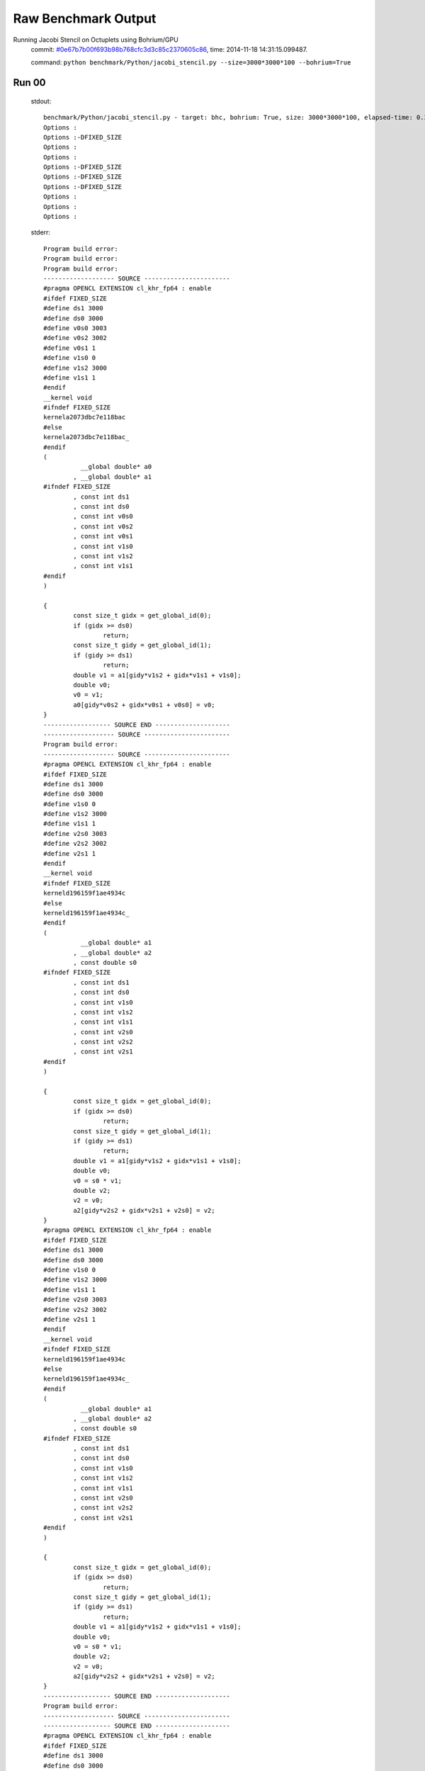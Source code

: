 
Raw Benchmark Output
====================

Running Jacobi Stencil on Octuplets using Bohrium/GPU
    commit: `#0e67b7b00f693b98b768cfc3d3c85c2370605c86 <https://bitbucket.org/bohrium/bohrium/commits/0e67b7b00f693b98b768cfc3d3c85c2370605c86>`_,
    time: 2014-11-18 14:31:15.099487.

    command: ``python benchmark/Python/jacobi_stencil.py --size=3000*3000*100 --bohrium=True``

Run 00
~~~~~~
    stdout::

        benchmark/Python/jacobi_stencil.py - target: bhc, bohrium: True, size: 3000*3000*100, elapsed-time: 0.387141
        Options :
        Options :-DFIXED_SIZE
        Options :
        Options :
        Options :-DFIXED_SIZE
        Options :-DFIXED_SIZE
        Options :-DFIXED_SIZE
        Options :
        Options :
        Options :
        

    stderr::

        Program build error:
        Program build error:
        Program build error:
        ------------------- SOURCE -----------------------
        #pragma OPENCL EXTENSION cl_khr_fp64 : enable
        #ifdef FIXED_SIZE
        #define ds1 3000
        #define ds0 3000
        #define v0s0 3003
        #define v0s2 3002
        #define v0s1 1
        #define v1s0 0
        #define v1s2 3000
        #define v1s1 1
        #endif
        __kernel void
        #ifndef FIXED_SIZE
        kernela2073dbc7e118bac
        #else
        kernela2073dbc7e118bac_
        #endif
        (
        	  __global double* a0
        	, __global double* a1
        #ifndef FIXED_SIZE
        	, const int ds1
        	, const int ds0
        	, const int v0s0
        	, const int v0s2
        	, const int v0s1
        	, const int v1s0
        	, const int v1s2
        	, const int v1s1
        #endif
        )
        
        {
        	const size_t gidx = get_global_id(0);
        	if (gidx >= ds0)
        		return;
        	const size_t gidy = get_global_id(1);
        	if (gidy >= ds1)
        		return;
        	double v1 = a1[gidy*v1s2 + gidx*v1s1 + v1s0];
        	double v0;
        	v0 = v1;
        	a0[gidy*v0s2 + gidx*v0s1 + v0s0] = v0;
        }
        ------------------ SOURCE END --------------------
        ------------------- SOURCE -----------------------
        Program build error:
        ------------------- SOURCE -----------------------
        #pragma OPENCL EXTENSION cl_khr_fp64 : enable
        #ifdef FIXED_SIZE
        #define ds1 3000
        #define ds0 3000
        #define v1s0 0
        #define v1s2 3000
        #define v1s1 1
        #define v2s0 3003
        #define v2s2 3002
        #define v2s1 1
        #endif
        __kernel void
        #ifndef FIXED_SIZE
        kerneld196159f1ae4934c
        #else
        kerneld196159f1ae4934c_
        #endif
        (
        	  __global double* a1
        	, __global double* a2
        	, const double s0
        #ifndef FIXED_SIZE
        	, const int ds1
        	, const int ds0
        	, const int v1s0
        	, const int v1s2
        	, const int v1s1
        	, const int v2s0
        	, const int v2s2
        	, const int v2s1
        #endif
        )
        
        {
        	const size_t gidx = get_global_id(0);
        	if (gidx >= ds0)
        		return;
        	const size_t gidy = get_global_id(1);
        	if (gidy >= ds1)
        		return;
        	double v1 = a1[gidy*v1s2 + gidx*v1s1 + v1s0];
        	double v0;
        	v0 = s0 * v1;
        	double v2;
        	v2 = v0;
        	a2[gidy*v2s2 + gidx*v2s1 + v2s0] = v2;
        }
        #pragma OPENCL EXTENSION cl_khr_fp64 : enable
        #ifdef FIXED_SIZE
        #define ds1 3000
        #define ds0 3000
        #define v1s0 0
        #define v1s2 3000
        #define v1s1 1
        #define v2s0 3003
        #define v2s2 3002
        #define v2s1 1
        #endif
        __kernel void
        #ifndef FIXED_SIZE
        kerneld196159f1ae4934c
        #else
        kerneld196159f1ae4934c_
        #endif
        (
        	  __global double* a1
        	, __global double* a2
        	, const double s0
        #ifndef FIXED_SIZE
        	, const int ds1
        	, const int ds0
        	, const int v1s0
        	, const int v1s2
        	, const int v1s1
        	, const int v2s0
        	, const int v2s2
        	, const int v2s1
        #endif
        )
        
        {
        	const size_t gidx = get_global_id(0);
        	if (gidx >= ds0)
        		return;
        	const size_t gidy = get_global_id(1);
        	if (gidy >= ds1)
        		return;
        	double v1 = a1[gidy*v1s2 + gidx*v1s1 + v1s0];
        	double v0;
        	v0 = s0 * v1;
        	double v2;
        	v2 = v0;
        	a2[gidy*v2s2 + gidx*v2s1 + v2s0] = v2;
        }
        ------------------ SOURCE END --------------------
        Program build error:
        ------------------- SOURCE -----------------------
        ------------------ SOURCE END --------------------
        #pragma OPENCL EXTENSION cl_khr_fp64 : enable
        #ifdef FIXED_SIZE
        #define ds1 3000
        #define ds0 3000
        #define v1s0 3003
        #define v1s2 3002
        #define v1s1 1
        #define v2s0 1
        #define v2s2 3002
        #define v2s1 1
        #define v4s0 3004
        #define v4s2 3002
        #define v4s1 1
        #define v5s0 0
        #define v5s2 3000
        #define v5s1 1
        #define v6s0 3002
        #define v6s2 3002
        #define v6s1 1
        #define v7s0 0
        #define v7s2 3000
        #define v7s1 1
        #define v8s0 6005
        #define v8s2 3002
        #define v8s1 1
        #endif
        __kernel void
        #ifndef FIXED_SIZE
        kernelb38a8d0182ad6625
        #else
        kernelb38a8d0182ad6625_
        #endif
        (
        	  __global double* a1
        	, __global double* a3
        	, __global double* a4
        #ifndef FIXED_SIZE
        	, const int ds1
        	, const int ds0
        	, const int v1s0
        	, const int v1s2
        	, const int v1s1
        	, const int v2s0
        	, const int v2s2
        	, const int v2s1
        	, const int v4s0
        	, const int v4s2
        	, const int v4s1
        	, const int v5s0
        	, const int v5s2
        	, const int v5s1
        	, const int v6s0
        	, const int v6s2
        	, const int v6s1
        	, const int v7s0
        	, const int v7s2
        	, const int v7s1
        	, const int v8s0
        	, const int v8s2
        	, const int v8s1
        #endif
        )
        
        {
        	const size_t gidx = get_global_id(0);
        	if (gidx >= ds0)
        		return;
        	const size_t gidy = get_global_id(1);
        	if (gidy >= ds1)
        		return;
        	double v1 = a1[gidy*v1s2 + gidx*v1s1 + v1s0];
        	double v2 = a1[gidy*v2s2 + gidx*v2s1 + v2s0];
        	double v4 = a1[gidy*v4s2 + gidx*v4s1 + v4s0];
        	double v6 = a1[gidy*v6s2 + gidx*v6s1 + v6s0];
        	double v8 = a1[gidy*v8s2 + gidx*v8s1 + v8s0];
        	double v0;
        	v0 = v1 + v2;
        	double v3;
        	v3 = v0 + v4;
        	double v5;
        	v5 = v3 + v6;
        	double v7;
        	v7 = v5 + v8;
        	a3[gidy*v5s2 + gidx*v5s1 + v5s0] = v5;
        	a4[gidy*v7s2 + gidx*v7s1 + v7s0] = v7;
        }
        ------------------ SOURCE END --------------------
        ------------------- SOURCE -----------------------
        #pragma OPENCL EXTENSION cl_khr_fp64 : enable
        #ifdef FIXED_SIZE
        #define ds1 3000
        #define ds0 3000
        #define v1s0 3003
        #define v1s2 3002
        #define v1s1 1
        #define v2s0 1
        #define v2s2 3002
        #define v2s1 1
        #define v4s0 3004
        #define v4s2 3002
        #define v4s1 1
        #define v5s0 0
        #define v5s2 3000
        #define v5s1 1
        #define v6s0 3002
        #define v6s2 3002
        #define v6s1 1
        #define v7s0 0
        #define v7s2 3000
        #define v7s1 1
        #define v8s0 6005
        #define v8s2 3002
        #define v8s1 1
        #endif
        __kernel void
        #ifndef FIXED_SIZE
        kernelb38a8d0182ad6625
        #else
        kernelb38a8d0182ad6625_
        #endif
        (
        	  __global double* a1
        	, __global double* a3
        	, __global double* a4
        #ifndef FIXED_SIZE
        	, const int ds1
        	, const int ds0
        	, const int v1s0
        	, const int v1s2
        	, const int v1s1
        	, const int v2s0
        	, const int v2s2
        	, const int v2s1
        	, const int v4s0
        	, const int v4s2
        	, const int v4s1
        	, const int v5s0
        	, const int v5s2
        	, const int v5s1
        	, const int v6s0
        	, const int v6s2
        	, const int v6s1
        	, const int v7s0
        	, const int v7s2
        	, const int v7s1
        	, const int v8s0
        	, const int v8s2
        	, const int v8s1
        #endif
        )
        
        {
        	const size_t gidx = get_global_id(0);
        	if (gidx >= ds0)
        		return;
        	const size_t gidy = get_global_id(1);
        	if (gidy >= ds1)
        		return;
        	double v1 = a1[gidy*v1s2 + gidx*v1s1 + v1s0];
        	double v2 = a1[gidy*v2s2 + gidx*v2s1 + v2s0];
        	double v4 = a1[gidy*v4s2 + gidx*v4s1 + v4s0];
        	double v6 = a1[gidy*v6s2 + gidx*v6s1 + v6s0];
        	double v8 = a1[gidy*v8s2 + gidx*v8s1 + v8s0];
        	double v0;
        	v0 = v1 + v2;
        	double v3;
        	v3 = v0 + v4;
        	double v5;
        	v5 = v3 + v6;
        	double v7;
        	v7 = v5 + v8;
        	a3[gidy*v5s2 + gidx*v5s1 + v5s0] = v5;
        	a4[gidy*v7s2 + gidx*v7s1 + v7s0] = v7;
        }
        Program build error:
        Program build error:
        ------------------- SOURCE -----------------------
        #pragma OPENCL EXTENSION cl_khr_fp64 : enable
        #ifdef FIXED_SIZE
        #define ds1 3000
        #define ds0 3000
        #define v1s0 3003
        #define v1s2 3002
        #define v1s1 1
        #define v2s0 1
        #define v2s2 3002
        #define v2s1 1
        #define v4s0 3004
        #define v4s2 3002
        #define v4s1 1
        #define v6s0 3002
        #define v6s2 3002
        #define v6s1 1
        #define v8s0 6005
        #define v8s2 3002
        #define v8s1 1
        #define v9s0 0
        #define v9s2 3000
        #define v9s1 1
        #endif
        __kernel void
        #ifndef FIXED_SIZE
        kernel132302237b5829b0
        #else
        kernel132302237b5829b0_
        #endif
        (
        	  __global double* a1
        	, __global double* a5
        	, const double s0
        #ifndef FIXED_SIZE
        	, const int ds1
        	, const int ds0
        	, const int v1s0
        	, const int v1s2
        	, const int v1s1
        	, const int v2s0
        	, const int v2s2
        	, const int v2s1
        	, const int v4s0
        	, const int v4s2
        	, const int v4s1
        	, const int v6s0
        	, const int v6s2
        	, const int v6s1
        	, const int v8s0
        	, const int v8s2
        	, const int v8s1
        	, const int v9s0
        	, const int v9s2
        	, const int v9s1
        #endif
        )
        
        {
        	const size_t gidx = get_global_id(0);
        	if (gidx >= ds0)
        		return;
        	const size_t gidy = get_global_id(1);
        	if (gidy >= ds1)
        		return;
        	double v1 = a1[gidy*v1s2 + gidx*v1s1 + v1s0];
        	double v2 = a1[gidy*v2s2 + gidx*v2s1 + v2s0];
        	double v4 = a1[gidy*v4s2 + gidx*v4s1 + v4s0];
        	double v6 = a1[gidy*v6s2 + gidx*v6s1 + v6s0];
        	double v8 = a1[gidy*v8s2 + gidx*v8s1 + v8s0];
        	double v0;
        	v0 = v1 + v2;
        	double v3;
        	v3 = v0 + v4;
        	double v5;
        	v5 = v3 + v6;
        	double v7;
        	v7 = v5 + v8;
        	double v9;
        	v9 = s0 * v7;
        	a5[gidy*v9s2 + gidx*v9s1 + v9s0] = v9;
        }
        ------------------ SOURCE END --------------------
        ------------------ SOURCE END --------------------
        ------------------- SOURCE -----------------------
        #pragma OPENCL EXTENSION cl_khr_fp64 : enable
        #ifdef FIXED_SIZE
        #define ds1 3000
        #define ds0 3000
        #define v0s0 3003
        #define v0s2 3002
        #define v0s1 1
        #define v1s0 0
        #define v1s2 3000
        #define v1s1 1
        #endif
        __kernel void
        #ifndef FIXED_SIZE
        kernela2073dbc7e118bac
        #else
        kernela2073dbc7e118bac_
        #endif
        (
        	  __global double* a0
        	, __global double* a1
        #ifndef FIXED_SIZE
        	, const int ds1
        	, const int ds0
        	, const int v0s0
        	, const int v0s2
        	, const int v0s1
        	, const int v1s0
        	, const int v1s2
        	, const int v1s1
        #endif
        )
        
        {
        	const size_t gidx = get_global_id(0);
        	if (gidx >= ds0)
        		return;
        	const size_t gidy = get_global_id(1);
        	if (gidy >= ds1)
        		return;
        	double v1 = a1[gidy*v1s2 + gidx*v1s1 + v1s0];
        	double v0;
        	v0 = v1;
        	a0[gidy*v0s2 + gidx*v0s1 + v0s0] = v0;
        }
        ------------------ SOURCE END --------------------
        Program build error:
        ------------------- SOURCE -----------------------
        #pragma OPENCL EXTENSION cl_khr_fp64 : enable
        #ifdef FIXED_SIZE
        #define ds1 3002
        #define ds0 3002
        #define v0s0 0
        #define v0s2 3002
        #define v0s1 1
        #endif
        __kernel void
        #ifndef FIXED_SIZE
        kernel365b626006b1c7ad
        #else
        kernel365b626006b1c7ad_
        #endif
        (
        	  __global double* a0
        	, const double s0
        #ifndef FIXED_SIZE
        	, const int ds1
        	, const int ds0
        	, const int v0s0
        	, const int v0s2
        	, const int v0s1
        #endif
        )
        
        {
        	const size_t gidx = get_global_id(0);
        	if (gidx >= ds0)
        		return;
        	const size_t gidy = get_global_id(1);
        	if (gidy >= ds1)
        		return;
        	double v0;
        	v0 = s0;
        	a0[gidy*v0s2 + gidx*v0s1 + v0s0] = v0;
        }
        ------------------ SOURCE END --------------------
        Program build error:
        ------------------- SOURCE -----------------------
        #pragma OPENCL EXTENSION cl_khr_fp64 : enable
        #ifdef FIXED_SIZE
        #define ds0 3002
        #define v0s0 0
        #define v0s1 3002
        #define v1s0 3001
        #define v1s1 3002
        #endif
        __kernel void
        #ifndef FIXED_SIZE
        kernel1d2fa358fdab3a69
        #else
        kernel1d2fa358fdab3a69_
        #endif
        (
        	  __global double* a0
        	, const double s0
        	, const double s1
        #ifndef FIXED_SIZE
        	, const int ds0
        	, const int v0s0
        	, const int v0s1
        	, const int v1s0
        	, const int v1s1
        #endif
        )
        
        {
        	const size_t gidx = get_global_id(0);
        	if (gidx >= ds0)
        		return;
        	double v0;
        	v0 = s0;
        	double v1;
        	v1 = s1;
        	a0[gidx*v0s1 + v0s0] = v0;
        	a0[gidx*v1s1 + v1s0] = v1;
        }
        ------------------ SOURCE END --------------------
        Program build error:
        ------------------- SOURCE -----------------------
        #pragma OPENCL EXTENSION cl_khr_fp64 : enable
        #ifdef FIXED_SIZE
        #define ds1 3000
        #define ds0 3000
        #define v1s0 3003
        #define v1s2 3002
        #define v1s1 1
        #define v2s0 1
        #define v2s2 3002
        #define v2s1 1
        #define v4s0 3004
        #define v4s2 3002
        #define v4s1 1
        #define v6s0 3002
        #define v6s2 3002
        #define v6s1 1
        #define v8s0 6005
        #define v8s2 3002
        #define v8s1 1
        #define v9s0 0
        #define v9s2 3000
        #define v9s1 1
        #endif
        __kernel void
        #ifndef FIXED_SIZE
        kernel132302237b5829b0
        #else
        kernel132302237b5829b0_
        #endif
        (
        	  __global double* a1
        	, __global double* a5
        	, const double s0
        #ifndef FIXED_SIZE
        	, const int ds1
        	, const int ds0
        	, const int v1s0
        	, const int v1s2
        	, const int v1s1
        	, const int v2s0
        	, const int v2s2
        	, const int v2s1
        	, const int v4s0
        	, const int v4s2
        	, const int v4s1
        	, const int v6s0
        	, const int v6s2
        	, const int v6s1
        	, const int v8s0
        	, const int v8s2
        	, const int v8s1
        	, const int v9s0
        	, const int v9s2
        	, const int v9s1
        #endif
        )
        
        {
        	const size_t gidx = get_global_id(0);
        	if (gidx >= ds0)
        		return;
        	const size_t gidy = get_global_id(1);
        	if (gidy >= ds1)
        		return;
        	double v1 = a1[gidy*v1s2 + gidx*v1s1 + v1s0];
        	double v2 = a1[gidy*v2s2 + gidx*v2s1 + v2s0];
        	double v4 = a1[gidy*v4s2 + gidx*v4s1 + v4s0];
        	double v6 = a1[gidy*v6s2 + gidx*v6s1 + v6s0];
        	double v8 = a1[gidy*v8s2 + gidx*v8s1 + v8s0];
        	double v0;
        	v0 = v1 + v2;
        	double v3;
        	v3 = v0 + v4;
        	double v5;
        	v5 = v3 + v6;
        	double v7;
        	v7 = v5 + v8;
        	double v9;
        	v9 = s0 * v7;
        	a5[gidy*v9s2 + gidx*v9s1 + v9s0] = v9;
        }
        ------------------ SOURCE END --------------------
        terminate called after throwing an instance of 'cl::Error'
        terminate called recursively
        



Run 01
~~~~~~
    stdout::

        benchmark/Python/jacobi_stencil.py - target: bhc, bohrium: True, size: 3000*3000*100, elapsed-time: 0.388042
        

    stderr::

        N/A



Run 02
~~~~~~
    stdout::

        benchmark/Python/jacobi_stencil.py - target: bhc, bohrium: True, size: 3000*3000*100, elapsed-time: 0.387795
        

    stderr::

        N/A



